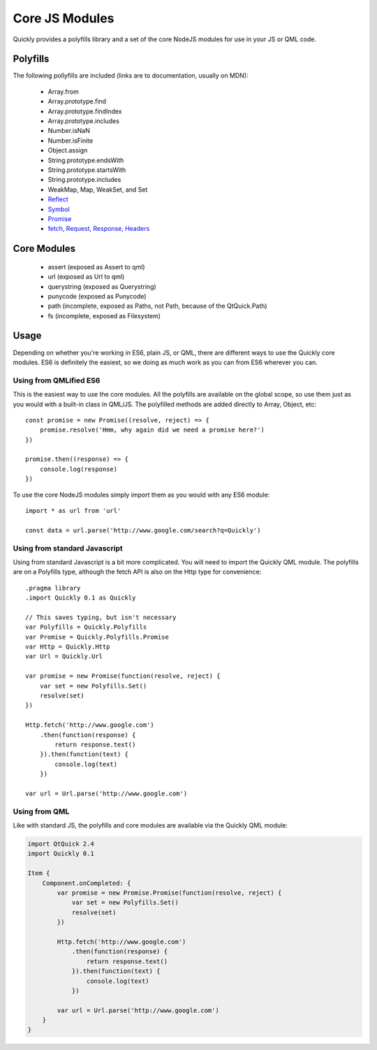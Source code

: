 .. highlight:: js

===============
Core JS Modules
===============

Quickly provides a polyfills library and a set of the core NodeJS modules for use in your JS or QML code.

Polyfills
--------

The following pollyfills are included (links are to documentation, usually on MDN):

  - Array.from
  - Array.prototype.find
  - Array.prototype.findIndex
  - Array.prototype.includes
  - Number.isNaN
  - Number.isFinite
  - Object.assign
  - String.prototype.endsWith
  - String.prototype.startsWith
  - String.prototype.includes
  - WeakMap, Map, WeakSet, and Set
  - `Reflect <https://developer.mozilla.org/en-US/docs/Web/JavaScript/Reference/Global_Objects/Reflect>`_
  - `Symbol <https://developer.mozilla.org/en-US/docs/Web/JavaScript/Reference/Global_Objects/Symbol>`_
  - `Promise <https://developer.mozilla.org/en-US/docs/Web/JavaScript/Reference/Global_Objects/Promise>`_
  - `fetch, Request, Response, Headers <https://github.com/github/fetch#usage>`_

Core Modules
------------

  - assert (exposed as Assert to qml)
  - url (exposed as Url to qml)
  - querystring (exposed as Querystring)
  - punycode (exposed as Punycode)
  - path (incomplete, exposed as Paths, not Path, because of the QtQuick.Path)
  - fs (incomplete, exposed as Filesystem)

Usage
-----

Depending on whether you're working in ES6, plain JS, or QML, there are different ways to use the Quickly core modules. ES6 is definitely the easiest, so we doing as much work as you can from ES6 wherever you can.

Using from QMLified ES6
~~~~~~~~~~~~~~~~~~~~~~~

This is the easiest way to use the core modules. All the polyfills are available on the global scope, so use them just as you would with a built-in class in QML/JS. The polyfilled methods are added directly to Array, Object, etc::

    const promise = new Promise((resolve, reject) => {
        promise.resolve('Hmm, why again did we need a promise here?')
    })

    promise.then((response) => {
        console.log(response)
    })

To use the core NodeJS modules simply import them as you would with any ES6 module::

    import * as url from 'url'

    const data = url.parse('http://www.google.com/search?q=Quickly')

Using from standard Javascript
~~~~~~~~~~~~~~~~~~~~~~~~~~~~~~

Using from standard Javascript is a bit more complicated. You will need to import the Quickly QML module. The polyfills are on a Polyfills type, although the fetch API is also on the Http type for convenience::

    .pragma library
    .import Quickly 0.1 as Quickly

    // This saves typing, but isn't necessary
    var Polyfills = Quickly.Polyfills
    var Promise = Quickly.Polyfills.Promise
    var Http = Quickly.Http
    var Url = Quickly.Url

    var promise = new Promise(function(resolve, reject) {
        var set = new Polyfills.Set()
        resolve(set)
    })

    Http.fetch('http://www.google.com')
        .then(function(response) {
            return response.text()
        }).then(function(text) {
            console.log(text)
        })

    var url = Url.parse('http://www.google.com')


Using from QML
~~~~~~~~~~~~~~

Like with standard JS, the polyfills and core modules are available via the Quickly QML module:

.. code-block:: qml

    import QtQuick 2.4
    import Quickly 0.1

    Item {
        Component.onCompleted: {
            var promise = new Promise.Promise(function(resolve, reject) {
                var set = new Polyfills.Set()
                resolve(set)
            })

            Http.fetch('http://www.google.com')
                .then(function(response) {
                    return response.text()
                }).then(function(text) {
                    console.log(text)
                })

            var url = Url.parse('http://www.google.com')
        }
    }
